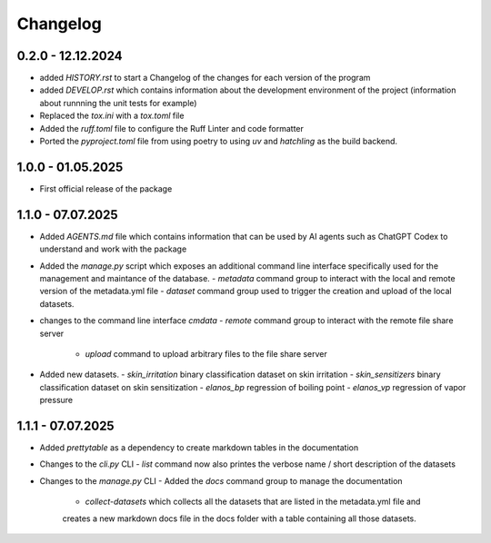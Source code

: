 =========
Changelog
=========

0.2.0 - 12.12.2024
==================

- added `HISTORY.rst` to start a Changelog of the changes for each version of the program
- added `DEVELOP.rst` which contains information about the development environment of the 
  project (information about runnning the unit tests for example)
- Replaced the `tox.ini` with a `tox.toml` file
- Added the `ruff.toml` file to configure the Ruff Linter and code formatter
- Ported the `pyproject.toml` file from using poetry to using `uv` and `hatchling` as 
  the build backend.

1.0.0 - 01.05.2025
==================

- First official release of the package

1.1.0 - 07.07.2025
==================

- Added `AGENTS.md` file which contains information that can be used by AI agents such as 
  ChatGPT Codex to understand and work with the package
- Added the `manage.py` script which exposes an additional command line interface specifically 
  used for the management and maintance of the database.
  - `metadata` command group to interact with the local and remote version of the metadata.yml file 
  - `dataset` command group used to trigger the creation and upload of the local datasets.
- changes to the command line interface `cmdata`
  - `remote` command group to interact with the remote file share server
    - `upload` command to upload arbitrary files to the file share server
- Added new datasets.
  - `skin_irritation` binary classification dataset on skin irritation
  - `skin_sensitizers` binary classification dataset on skin sensitization
  - `elanos_bp` regression of boiling point
  - `elanos_vp` regression of vapor pressure 

1.1.1 - 07.07.2025
==================

- Added `prettytable` as a dependency to create markdown tables in the documentation
- Changes to the `cli.py` CLI
  - `list` command now also printes the verbose name / short description of the datasets
- Changes to the `manage.py` CLI
  - Added the `docs` command group to manage the documentation
    - `collect-datasets` which collects all the datasets that are listed in the metadata.yml file and 
    creates a new markdown docs file in the docs folder with a table containing all those datasets.
